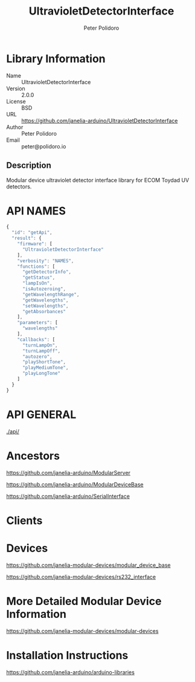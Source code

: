 #+TITLE: UltravioletDetectorInterface
#+AUTHOR: Peter Polidoro
#+EMAIL: peter@polidoro.io

* Library Information
  - Name :: UltravioletDetectorInterface
  - Version :: 2.0.0
  - License :: BSD
  - URL :: https://github.com/janelia-arduino/UltravioletDetectorInterface
  - Author :: Peter Polidoro
  - Email :: peter@polidoro.io

** Description

   Modular device ultraviolet detector interface library for ECOM Toydad UV detectors.

* API NAMES

  #+BEGIN_SRC js
    {
      "id": "getApi",
      "result": {
        "firmware": [
          "UltravioletDetectorInterface"
        ],
        "verbosity": "NAMES",
        "functions": [
          "getDetectorInfo",
          "getStatus",
          "lampIsOn",
          "isAutozeroing",
          "getWavelengthRange",
          "getWavelengths",
          "setWavelengths",
          "getAbsorbances"
        ],
        "parameters": [
          "wavelengths"
        ],
        "callbacks": [
          "turnLampOn",
          "turnLampOff",
          "autozero",
          "playShortTone",
          "playMediumTone",
          "playLongTone"
        ]
      }
    }
  #+END_SRC

* API GENERAL

  [[./api/]]

* Ancestors

  [[https://github.com/janelia-arduino/ModularServer]]

  [[https://github.com/janelia-arduino/ModularDeviceBase]]

  [[https://github.com/janelia-arduino/SerialInterface]]

* Clients

* Devices

  [[https://github.com/janelia-modular-devices/modular_device_base]]

  [[https://github.com/janelia-modular-devices/rs232_interface]]

* More Detailed Modular Device Information

  [[https://github.com/janelia-modular-devices/modular-devices]]

* Installation Instructions

  [[https://github.com/janelia-arduino/arduino-libraries]]

